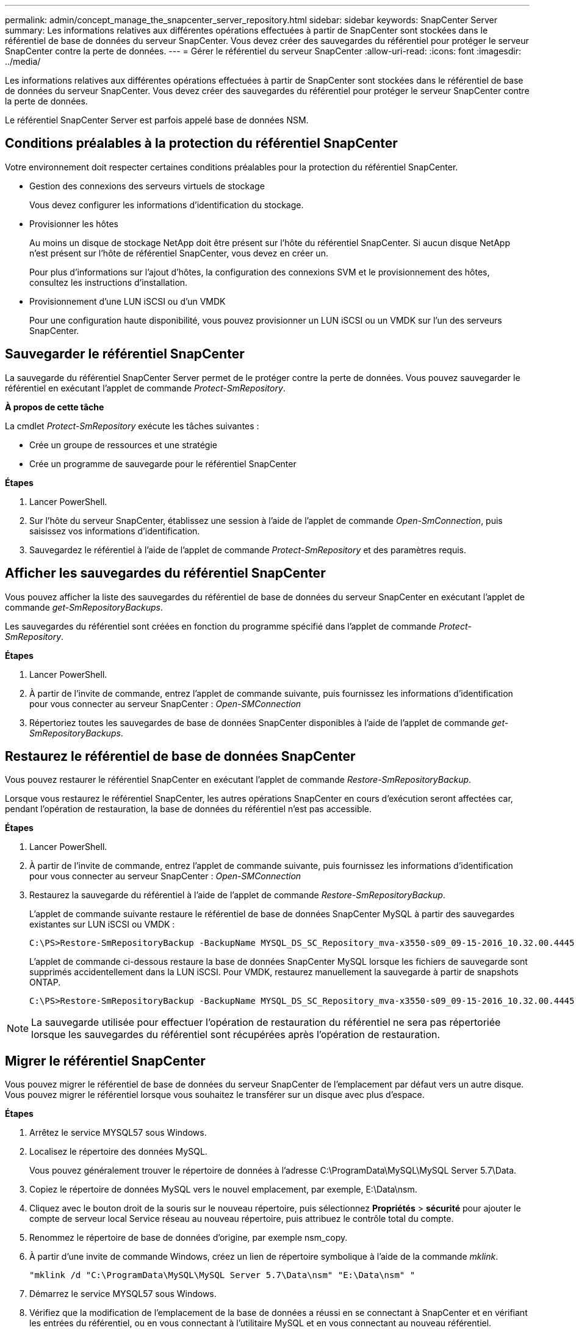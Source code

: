 ---
permalink: admin/concept_manage_the_snapcenter_server_repository.html 
sidebar: sidebar 
keywords: SnapCenter Server 
summary: Les informations relatives aux différentes opérations effectuées à partir de SnapCenter sont stockées dans le référentiel de base de données du serveur SnapCenter. Vous devez créer des sauvegardes du référentiel pour protéger le serveur SnapCenter contre la perte de données. 
---
= Gérer le référentiel du serveur SnapCenter
:allow-uri-read: 
:icons: font
:imagesdir: ../media/


[role="lead"]
Les informations relatives aux différentes opérations effectuées à partir de SnapCenter sont stockées dans le référentiel de base de données du serveur SnapCenter. Vous devez créer des sauvegardes du référentiel pour protéger le serveur SnapCenter contre la perte de données.

Le référentiel SnapCenter Server est parfois appelé base de données NSM.



== Conditions préalables à la protection du référentiel SnapCenter

Votre environnement doit respecter certaines conditions préalables pour la protection du référentiel SnapCenter.

* Gestion des connexions des serveurs virtuels de stockage
+
Vous devez configurer les informations d'identification du stockage.

* Provisionner les hôtes
+
Au moins un disque de stockage NetApp doit être présent sur l'hôte du référentiel SnapCenter. Si aucun disque NetApp n'est présent sur l'hôte de référentiel SnapCenter, vous devez en créer un.

+
Pour plus d'informations sur l'ajout d'hôtes, la configuration des connexions SVM et le provisionnement des hôtes, consultez les instructions d'installation.

* Provisionnement d'une LUN iSCSI ou d'un VMDK
+
Pour une configuration haute disponibilité, vous pouvez provisionner un LUN iSCSI ou un VMDK sur l'un des serveurs SnapCenter.





== Sauvegarder le référentiel SnapCenter

La sauvegarde du référentiel SnapCenter Server permet de le protéger contre la perte de données. Vous pouvez sauvegarder le référentiel en exécutant l'applet de commande _Protect-SmRepository_.

*À propos de cette tâche*

La cmdlet _Protect-SmRepository_ exécute les tâches suivantes :

* Crée un groupe de ressources et une stratégie
* Crée un programme de sauvegarde pour le référentiel SnapCenter


*Étapes*

. Lancer PowerShell.
. Sur l'hôte du serveur SnapCenter, établissez une session à l'aide de l'applet de commande _Open-SmConnection_, puis saisissez vos informations d'identification.
. Sauvegardez le référentiel à l'aide de l'applet de commande _Protect-SmRepository_ et des paramètres requis.




== Afficher les sauvegardes du référentiel SnapCenter

Vous pouvez afficher la liste des sauvegardes du référentiel de base de données du serveur SnapCenter en exécutant l'applet de commande _get-SmRepositoryBackups_.

Les sauvegardes du référentiel sont créées en fonction du programme spécifié dans l'applet de commande _Protect-SmRepository_.

*Étapes*

. Lancer PowerShell.
. À partir de l'invite de commande, entrez l'applet de commande suivante, puis fournissez les informations d'identification pour vous connecter au serveur SnapCenter : _Open-SMConnection_
. Répertoriez toutes les sauvegardes de base de données SnapCenter disponibles à l'aide de l'applet de commande _get-SmRepositoryBackups_.




== Restaurez le référentiel de base de données SnapCenter

Vous pouvez restaurer le référentiel SnapCenter en exécutant l'applet de commande _Restore-SmRepositoryBackup_.

Lorsque vous restaurez le référentiel SnapCenter, les autres opérations SnapCenter en cours d'exécution seront affectées car, pendant l'opération de restauration, la base de données du référentiel n'est pas accessible.

*Étapes*

. Lancer PowerShell.
. À partir de l'invite de commande, entrez l'applet de commande suivante, puis fournissez les informations d'identification pour vous connecter au serveur SnapCenter : _Open-SMConnection_
. Restaurez la sauvegarde du référentiel à l'aide de l'applet de commande _Restore-SmRepositoryBackup_.
+
L'applet de commande suivante restaure le référentiel de base de données SnapCenter MySQL à partir des sauvegardes existantes sur LUN iSCSI ou VMDK :

+
[listing]
----
C:\PS>Restore-SmRepositoryBackup -BackupName MYSQL_DS_SC_Repository_mva-x3550-s09_09-15-2016_10.32.00.4445
----
+
L'applet de commande ci-dessous restaure la base de données SnapCenter MySQL lorsque les fichiers de sauvegarde sont supprimés accidentellement dans la LUN iSCSI. Pour VMDK, restaurez manuellement la sauvegarde à partir de snapshots ONTAP.

+
[listing]
----
C:\PS>Restore-SmRepositoryBackup -BackupName MYSQL_DS_SC_Repository_mva-x3550-s09_09-15-2016_10.32.00.4445 -RestoreFileSystem
----



NOTE: La sauvegarde utilisée pour effectuer l'opération de restauration du référentiel ne sera pas répertoriée lorsque les sauvegardes du référentiel sont récupérées après l'opération de restauration.



== Migrer le référentiel SnapCenter

Vous pouvez migrer le référentiel de base de données du serveur SnapCenter de l'emplacement par défaut vers un autre disque. Vous pouvez migrer le référentiel lorsque vous souhaitez le transférer sur un disque avec plus d'espace.

*Étapes*

. Arrêtez le service MYSQL57 sous Windows.
. Localisez le répertoire des données MySQL.
+
Vous pouvez généralement trouver le répertoire de données à l'adresse C:\ProgramData\MySQL\MySQL Server 5.7\Data.

. Copiez le répertoire de données MySQL vers le nouvel emplacement, par exemple, E:\Data\nsm.
. Cliquez avec le bouton droit de la souris sur le nouveau répertoire, puis sélectionnez *Propriétés* > *sécurité* pour ajouter le compte de serveur local Service réseau au nouveau répertoire, puis attribuez le contrôle total du compte.
. Renommez le répertoire de base de données d'origine, par exemple nsm_copy.
. À partir d'une invite de commande Windows, créez un lien de répertoire symbolique à l'aide de la commande _mklink_.
+
`"mklink /d "C:\ProgramData\MySQL\MySQL Server 5.7\Data\nsm" "E:\Data\nsm" "`

. Démarrez le service MYSQL57 sous Windows.
. Vérifiez que la modification de l'emplacement de la base de données a réussi en se connectant à SnapCenter et en vérifiant les entrées du référentiel, ou en vous connectant à l'utilitaire MySQL et en vous connectant au nouveau référentiel.
. Supprimez le répertoire de référentiel de base de données original, renommé (nsm_copy).




== Réinitialisez le mot de passe du référentiel SnapCenter

Le mot de passe de la base de données du référentiel du serveur MySQL est généré automatiquement lors de l'installation du serveur SnapCenter à partir de SnapCenter 4.2. Ce mot de passe généré automatiquement n'est en aucun cas connu de l'utilisateur SnapCenter. Si vous souhaitez accéder à la base de données du référentiel, vous devez réinitialiser le mot de passe.

.Avant de commencer
Vous devez disposer des privilèges d'administrateur SnapCenter pour réinitialiser le mot de passe.

*Étapes*

. Lancer PowerShell.
. À partir de l'invite de commande, entrez la commande suivante, puis fournissez les informations d'identification pour vous connecter au serveur SnapCenter : _Open-SMConnection_
. Réinitialisez le mot de passe du référentiel : _set-SmRepositoryPassword_
+
La commande suivante réinitialise le mot de passe du référentiel :

+
[listing]
----

Set-SmRepositoryPassword at command pipeline position 1
Supply values for the following parameters:
NewPassword: ********
ConfirmPassword: ********
Successfully updated the MySQL server password.
----


.Informations associées
Les informations relatives aux paramètres pouvant être utilisés avec la cmdlet et leurs descriptions peuvent être obtenues en exécutant _get-Help nom_commande_. Vous pouvez également vous reporter à la https://docs.netapp.com/us-en/snapcenter-cmdlets/index.html["Guide de référence de l'applet de commande du logiciel SnapCenter"^].
